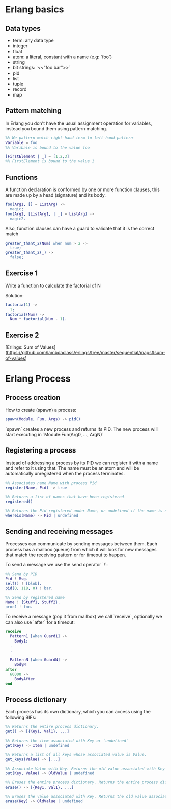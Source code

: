 * Erlang basics

** Data types

- term: any data type
- integer
- float
- atom: a literal, constant with a name (e.g: `foo`)
- string
- bit strings: `<<"foo bar">>`
- pid
- list
- tuple
- record
- map

** Pattern matching

In Erlang you don't have the usual assignment operation for variables, instead you bound them using pattern matching.

#+BEGIN_SRC erlang
%% We pattern match right-hand term to left-hand pattern
Variable = foo
%% Varibale is bound to the value foo

[FirstElement | _] = [1,2,3]
%% FirstElement is bound to the value 1
#+END_SRC

** Functions
A function declaration is conformed by one or more function clauses, this are made up by a head (signature) and its body.

#+BEGIN_SRC erlang
foo(Arg1, [] = ListArg) ->
  magic;
foo(Arg1, [ListArg1, | _] = ListArg) ->
  magic2.
#+END_SRC

Also, function clauses can have a guard to validate that it is the correct match
#+BEGIN_SRC erlang
greater_thant_2(Num) when num > 2 ->
  true;
greater_thant_2(_) ->
  false;
#+END_SRC

** Exercise 1

Write a function to calculate the factorial of N

Solution:
#+BEGIN_SRC erlang
factoria(1) ->
  1;
factorial(Num) ->
  Num * factorial(Num - 1).
#+END_SRC

** Exercise 2

[Erlings: Sum of Values](https://github.com/lambdaclass/erlings/tree/master/sequential/maps#sum-of-values)

* Erlang Process

** Process creation
How to create (spawn) a process:

#+BEGIN_SRC erlang
spawn(Module, Fun, Args) -> pid()
#+END_SRC

`spawn` creates a new process and returns its PID. The new process will start executing in `Module:Fun(Arg0, ..., ArgN)`

** Registering a process
Instead of addressing a process by its PID we can register it with a name and refer to it using that. The name must be an atom and will be automatically unregistered when the process terminates.

#+BEGIN_SRC erlang
%% Associates name Name with process Pid
register(Name, Pid) -> true

%% Returns a list of names that have been registered
registered()

%% Returns the Pid registered under Name, or undefined if the name is not registered
whereis(Name) -> Pid | undefined
#+END_SRC

** Sending and receiving messages
Processes can communicate by sending messages between them. Each process has a mailbox (queue) from which it will look for new messages that match the receiving pattern or for timeout to happen.

To send a message we use the send operator `!`:

#+BEGIN_SRC erlang
%% Send by PID
Pid ! Msg.
self() ! [blob].
pid(0, 118, 0) ! bar.

%% Send by registered name
Name ! {Stuff1, Stuff2}.
proc1 ! foo.
#+END_SRC

To receive a message (pop it from mailbox) we call `receive`, optionally we can also use  `after` for a timeout:

#+BEGIN_SRC erlang
receive
  Pattern1 [when Guard1] ->
    Body1;
  .
  .
  .
  PatternN [when GuardN] ->
    BodyN
after
  60000 ->
    BodyAfter
end
#+END_SRC

** Process dictionary
Each process has its own dictionary, which you can access using the following BIFs:

#+BEGIN_SRC erlang
%% Returns the entire process dictionary.
get() -> [{Key1, Val1}, ...]

%% Returns the item associated with Key or `undefined`
get(Key) -> Item | undefined

%% Returns a list of all keys whose associated value is Value.
get_keys(Value) -> [...]

%% Associate Value with Key. Returns the old value associated with Key or `undefined` if no such association exists.
put(Key, Value) -> OldValue | undefined

%% Erases the entire process dictionary. Returns the entire process dictionary before it was erased.
erase() -> [{Key1, Val1}, ...]

%% Erases the value associated with Key. Returns the old value associated with Key or undefined if no such association exists.
erase(Key) -> OldValue | undefined
#+END_SRC
